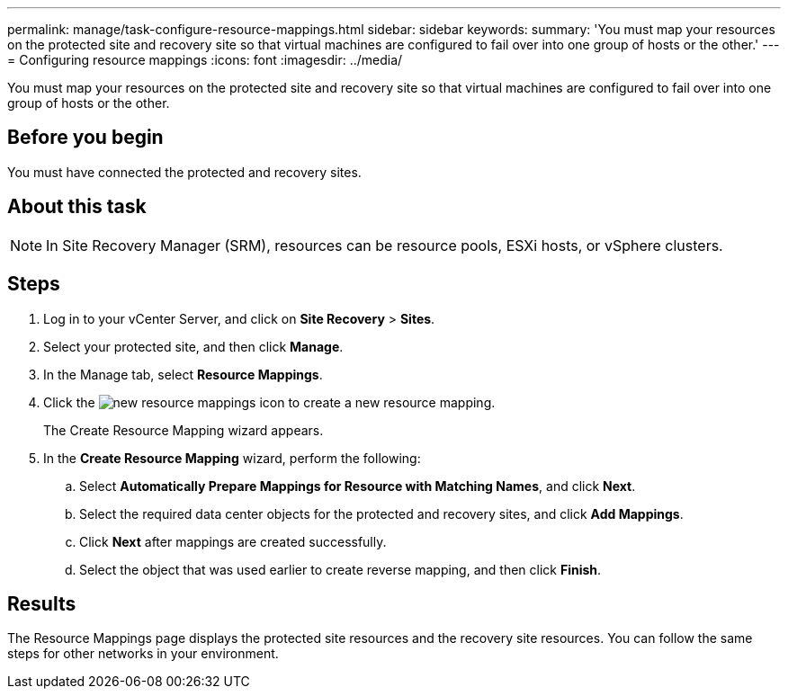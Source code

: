 ---
permalink: manage/task-configure-resource-mappings.html
sidebar: sidebar
keywords: 
summary: 'You must map your resources on the protected site and recovery site so that virtual machines are configured to fail over into one group of hosts or the other.'
---
= Configuring resource mappings
:icons: font
:imagesdir: ../media/

[.lead]
You must map your resources on the protected site and recovery site so that virtual machines are configured to fail over into one group of hosts or the other.

== Before you begin

You must have connected the protected and recovery sites.

== About this task

[NOTE]
====
In Site Recovery Manager (SRM), resources can be resource pools, ESXi hosts, or vSphere clusters.
====

== Steps

. Log in to your vCenter Server, and click on *Site Recovery* > *Sites*.
. Select your protected site, and then click *Manage*.
. In the Manage tab, select *Resource Mappings*.
. Click the image:../media/new-resource-mappings.gif[] icon to create a new resource mapping.
+
The Create Resource Mapping wizard appears.

. In the *Create Resource Mapping* wizard, perform the following:
 .. Select *Automatically Prepare Mappings for Resource with Matching Names*, and click *Next*.
 .. Select the required data center objects for the protected and recovery sites, and click *Add Mappings*.
 .. Click *Next* after mappings are created successfully.
 .. Select the object that was used earlier to create reverse mapping, and then click *Finish*.

== Results

The Resource Mappings page displays the protected site resources and the recovery site resources. You can follow the same steps for other networks in your environment.

